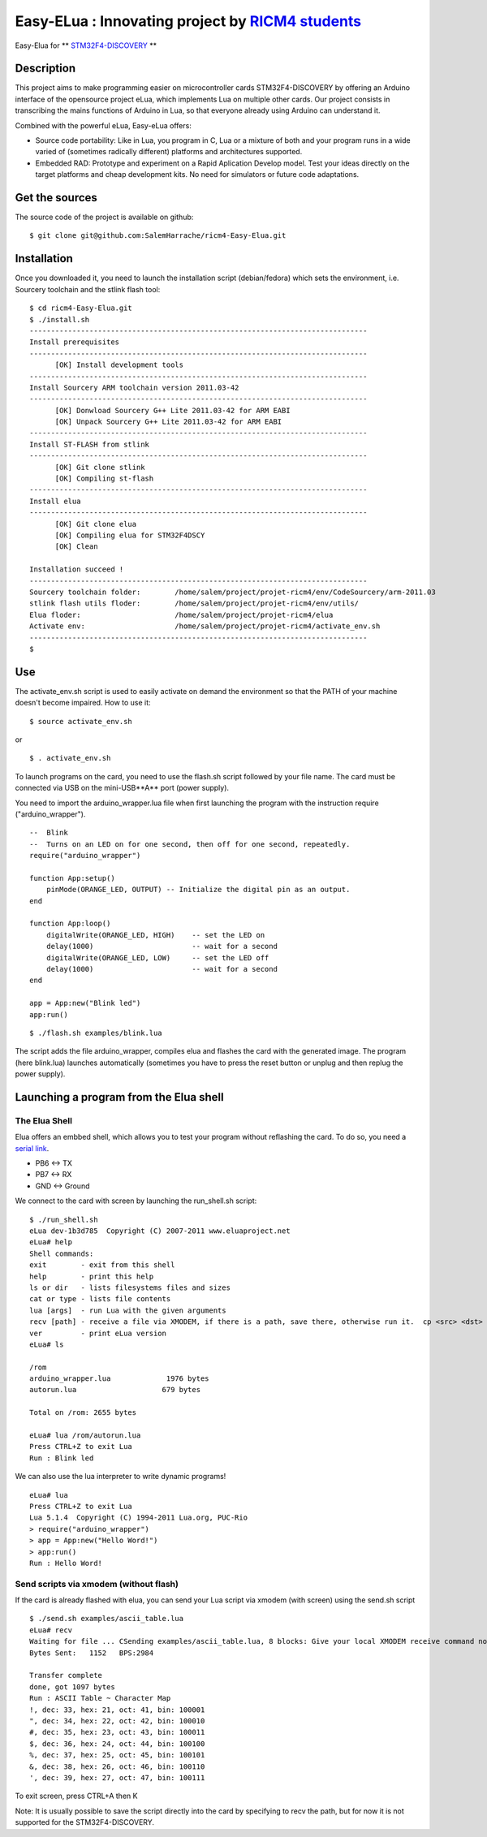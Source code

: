 ===================================================
Easy-ELua : Innovating project by `RICM4 students`_
===================================================

Easy-Elua for ** `STM32F4-DISCOVERY`_ **

.. _`RICM4 students`: http://air.imag.fr/mediawiki/index.php/Main_Page
.. _`STM32F4-DISCOVERY`: http://www.st.com/internet/evalboard/product/252419.jsp

Description
===========

This project aims to make programming easier on microcontroller cards STM32F4-DISCOVERY by 
offering an Arduino interface of the opensource project eLua, which implements Lua on multiple other cards.
Our project consists in transcribing the mains functions of Arduino in Lua, so that everyone already using
Arduino can understand it. 

Combined with the powerful eLua, Easy-eLua offers:

* Source code portability: Like in Lua, you program in C, Lua or a mixture of both and your program runs in a wide varied of (sometimes radically different) platforms and architectures supported.

* Embedded RAD: Prototype and experiment on a Rapid Aplication Develop model. Test your ideas directly on the target platforms and cheap development kits. No need for simulators or future code adaptations.


Get the sources
===============

The source code of the project is available on github:

::

    $ git clone git@github.com:SalemHarrache/ricm4-Easy-Elua.git


Installation
============

Once you downloaded it, you need to launch the installation script (debian/fedora) which 
sets the environment, i.e. Sourcery toolchain and the stlink flash tool:

::

    $ cd ricm4-Easy-Elua.git
    $ ./install.sh
    -------------------------------------------------------------------------------
    Install prerequisites
    -------------------------------------------------------------------------------
          [OK] Install development tools
    -------------------------------------------------------------------------------
    Install Sourcery ARM toolchain version 2011.03-42
    -------------------------------------------------------------------------------
          [OK] Donwload Sourcery G++ Lite 2011.03-42 for ARM EABI
          [OK] Unpack Sourcery G++ Lite 2011.03-42 for ARM EABI
    -------------------------------------------------------------------------------
    Install ST-FLASH from stlink
    -------------------------------------------------------------------------------
          [OK] Git clone stlink
          [OK] Compiling st-flash
    -------------------------------------------------------------------------------
    Install elua
    -------------------------------------------------------------------------------
          [OK] Git clone elua
          [OK] Compiling elua for STM32F4DSCY
          [OK] Clean

    Installation succeed !
    -------------------------------------------------------------------------------
    Sourcery toolchain folder:        /home/salem/project/projet-ricm4/env/CodeSourcery/arm-2011.03
    stlink flash utils floder:        /home/salem/project/projet-ricm4/env/utils/
    Elua floder:                      /home/salem/project/projet-ricm4/elua
    Activate env:                     /home/salem/project/projet-ricm4/activate_env.sh
    -------------------------------------------------------------------------------
    $

Use
===

The activate_env.sh script is used to easily activate on demand the environment so that the PATH of your machine doesn't become impaired. How to use it:

::

    $ source activate_env.sh

or

::

    $ . activate_env.sh

To launch programs on the card, you need to use the flash.sh script followed
by your file name. The card must be connected via USB on the mini-USB**A** port 
(power supply).

You need to import the arduino_wrapper.lua file when first launching 
the program with the instruction require ("arduino_wrapper").


::

    --  Blink
    --  Turns on an LED on for one second, then off for one second, repeatedly.
    require("arduino_wrapper")

    function App:setup()
        pinMode(ORANGE_LED, OUTPUT) -- Initialize the digital pin as an output.
    end

    function App:loop()
        digitalWrite(ORANGE_LED, HIGH)    -- set the LED on
        delay(1000)                       -- wait for a second
        digitalWrite(ORANGE_LED, LOW)     -- set the LED off
        delay(1000)                       -- wait for a second
    end

    app = App:new("Blink led")
    app:run()


::

    $ ./flash.sh examples/blink.lua

The script adds the file arduino_wrapper, compiles elua and flashes the card 
with the generated image. The program (here blink.lua) launches automatically 
(sometimes you have to press the reset button or unplug and then replug the 
power supply).


Launching a program from the Elua shell
=======================================

The Elua Shell
~~~~~~~~~~~~~~

Elua offers an embbed shell, which allows you to test your program without 
reflashing the card. To do so, you need a `serial link`_. 

.. _`serial link`: http://www.futureelectronics.com/fr/technologies/interconnect/usb-to-ttl-rs232-rs422-rs485-cables/Pages/4880316-TTL-232R-5V-WE.aspx?IM=0

* PB6 <-> TX
* PB7 <-> RX
* GND <-> Ground

We connect to the card with screen by launching the run_shell.sh script:

::

    $ ./run_shell.sh
    eLua dev-1b3d785  Copyright (C) 2007-2011 www.eluaproject.net
    eLua# help
    Shell commands:
    exit        - exit from this shell
    help        - print this help
    ls or dir   - lists filesystems files and sizes
    cat or type - lists file contents
    lua [args]  - run Lua with the given arguments
    recv [path] - receive a file via XMODEM, if there is a path, save there, otherwise run it.  cp <src> <dst> - copy source file 'src' to 'dst'
    ver         - print eLua version
    eLua# ls

    /rom
    arduino_wrapper.lua             1976 bytes
    autorun.lua                    679 bytes

    Total on /rom: 2655 bytes

    eLua# lua /rom/autorun.lua
    Press CTRL+Z to exit Lua
    Run : Blink led

We can also use the lua interpreter to write dynamic programs!

::

    eLua# lua
    Press CTRL+Z to exit Lua
    Lua 5.1.4  Copyright (C) 1994-2011 Lua.org, PUC-Rio
    > require("arduino_wrapper")
    > app = App:new("Hello Word!")
    > app:run()
    Run : Hello Word!

Send scripts via xmodem (without flash)
~~~~~~~~~~~~~~~~~~~~~~~~~~~~~~~~~~~~~~~

If the card is already flashed with elua, you can send your Lua script via 
xmodem (with screen) using the send.sh script


::

    $ ./send.sh examples/ascii_table.lua
    eLua# recv
    Waiting for file ... CSending examples/ascii_table.lua, 8 blocks: Give your local XMODEM receive command now.
    Bytes Sent:   1152   BPS:2984

    Transfer complete
    done, got 1097 bytes
    Run : ASCII Table ~ Character Map
    !, dec: 33, hex: 21, oct: 41, bin: 100001
    ", dec: 34, hex: 22, oct: 42, bin: 100010
    #, dec: 35, hex: 23, oct: 43, bin: 100011
    $, dec: 36, hex: 24, oct: 44, bin: 100100
    %, dec: 37, hex: 25, oct: 45, bin: 100101
    &, dec: 38, hex: 26, oct: 46, bin: 100110
    ', dec: 39, hex: 27, oct: 47, bin: 100111

To exit screen, press CTRL+A then K

Note: It is usually possible to save the script directly into the card by 
specifying to recv the path, but for now it is not supported for the 
STM32F4-DISCOVERY.